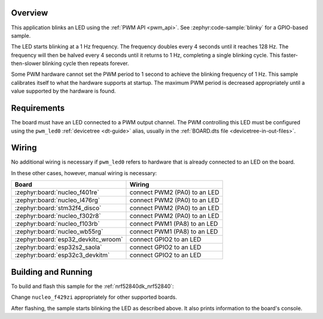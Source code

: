 .. zephyr:code-sample:: pwm-blinky
   :name: PWM Blinky
   :relevant-api: pwm_interface

   Blink an LED using the PWM API.

Overview
********

This application blinks an LED using the :ref:`PWM API <pwm_api>`. See
:zephyr:code-sample:`blinky` for a GPIO-based sample.

The LED starts blinking at a 1 Hz frequency. The frequency doubles every 4
seconds until it reaches 128 Hz. The frequency will then be halved every 4
seconds until it returns to 1 Hz, completing a single blinking cycle. This
faster-then-slower blinking cycle then repeats forever.

Some PWM hardware cannot set the PWM period to 1 second to achieve the blinking
frequency of 1 Hz. This sample calibrates itself to what the hardware supports
at startup. The maximum PWM period is decreased appropriately until a value
supported by the hardware is found.

Requirements
************

The board must have an LED connected to a PWM output channel. The PWM
controlling this LED must be configured using the ``pwm_led0`` :ref:`devicetree
<dt-guide>` alias, usually in the :ref:`BOARD.dts file
<devicetree-in-out-files>`.

Wiring
******

No additional wiring is necessary if ``pwm_led0`` refers to hardware that is
already connected to an LED on the board.

In these other cases, however, manual wiring is necessary:

.. list-table::
   :header-rows: 1

   * - Board
     - Wiring
   * - :zephyr:board:`nucleo_f401re`
     - connect PWM2 (PA0) to an LED
   * - :zephyr:board:`nucleo_l476rg`
     - connect PWM2 (PA0) to an LED
   * - :zephyr:board:`stm32f4_disco`
     - connect PWM2 (PA0) to an LED
   * - :zephyr:board:`nucleo_f302r8`
     - connect PWM2 (PA0) to an LED
   * - :zephyr:board:`nucleo_f103rb`
     - connect PWM1 (PA8) to an LED
   * - :zephyr:board:`nucleo_wb55rg`
     - connect PWM1 (PA8) to an LED
   * - :zephyr:board:`esp32_devkitc_wroom`
     - connect GPIO2 to an LED
   * - :zephyr:board:`esp32s2_saola`
     - connect GPIO2 to an LED
   * - :zephyr:board:`esp32c3_devkitm`
     - connect GPIO2 to an LED

Building and Running
********************

To build and flash this sample for the :ref:`nrf52840dk_nrf52840`:

.. zephyr-app-commands::
   :zephyr-app: samples/basic/blinky_pwm
   :board: nrf52840dk/nrf52840
   :goals: build flash
   :compact:

Change ``nucleo_f429zi`` appropriately for other supported boards.

After flashing, the sample starts blinking the LED as described above. It also
prints information to the board's console.
